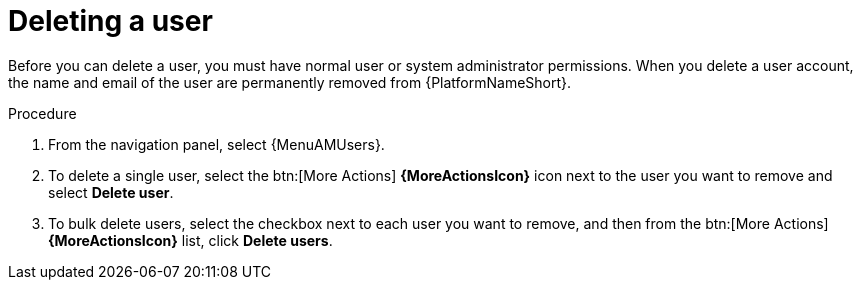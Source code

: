 :_mod-docs-content-type: PROCEDURE

[id="proc-controller-deleting-a-user"]

= Deleting a user

[role="_abstract"]

Before you can delete a user, you must have normal user or system administrator permissions. When you delete a user account, the name and email of the user are permanently removed from {PlatformNameShort}.

.Procedure
. From the navigation panel, select {MenuAMUsers}.
. To delete a single user, select the btn:[More Actions] *{MoreActionsIcon}* icon next to the user you want to remove and select *Delete user*.
. To bulk delete users, select the checkbox next to each user you want to remove, and then from the btn:[More Actions]*{MoreActionsIcon}* list, click *Delete users*.